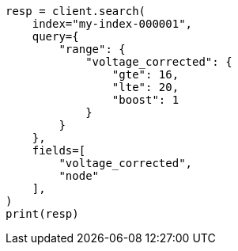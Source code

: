 // This file is autogenerated, DO NOT EDIT
// mapping/runtime.asciidoc:1186

[source, python]
----
resp = client.search(
    index="my-index-000001",
    query={
        "range": {
            "voltage_corrected": {
                "gte": 16,
                "lte": 20,
                "boost": 1
            }
        }
    },
    fields=[
        "voltage_corrected",
        "node"
    ],
)
print(resp)
----
